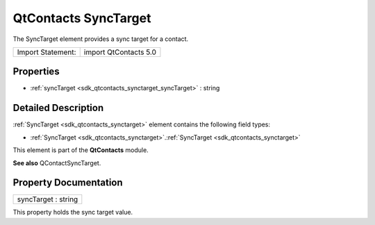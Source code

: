 .. _sdk_qtcontacts_synctarget:

QtContacts SyncTarget
=====================

The SyncTarget element provides a sync target for a contact.

+---------------------+-------------------------+
| Import Statement:   | import QtContacts 5.0   |
+---------------------+-------------------------+

Properties
----------

-  :ref:`syncTarget <sdk_qtcontacts_synctarget_syncTarget>` : string

Detailed Description
--------------------

:ref:`SyncTarget <sdk_qtcontacts_synctarget>` element contains the following field types:

-  :ref:`SyncTarget <sdk_qtcontacts_synctarget>`.\ :ref:`SyncTarget <sdk_qtcontacts_synctarget>`

This element is part of the **QtContacts** module.

**See also** QContactSyncTarget.

Property Documentation
----------------------

.. _sdk_qtcontacts_synctarget_syncTarget:

+--------------------------------------------------------------------------------------------------------------------------------------------------------------------------------------------------------------------------------------------------------------------------------------------------------------+
| syncTarget : string                                                                                                                                                                                                                                                                                          |
+--------------------------------------------------------------------------------------------------------------------------------------------------------------------------------------------------------------------------------------------------------------------------------------------------------------+

This property holds the sync target value.

